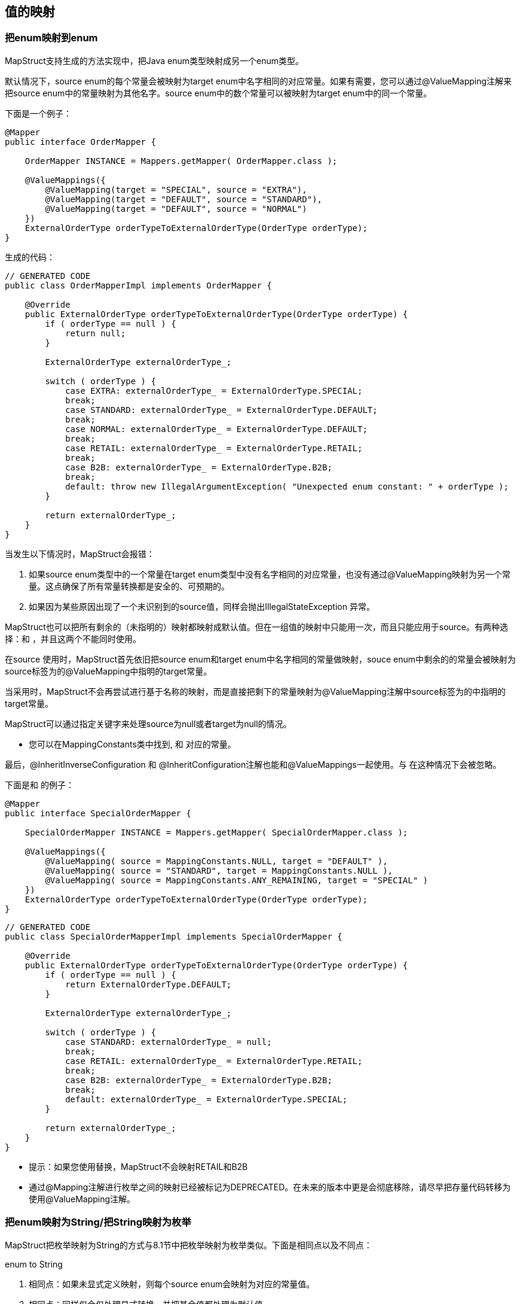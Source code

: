 == 值的映射

=== 把enum映射到enum

MapStruct支持生成的方法实现中，把Java enum类型映射成另一个enum类型。

默认情况下，source enum的每个常量会被映射为target enum中名字相同的对应常量。如果有需要，您可以通过@ValueMapping注解来把source enum中的常量映射为其他名字。source enum中的数个常量可以被映射为target enum中的同一个常量。

下面是一个例子：

----
@Mapper
public interface OrderMapper {

    OrderMapper INSTANCE = Mappers.getMapper( OrderMapper.class );

    @ValueMappings({
        @ValueMapping(target = "SPECIAL", source = "EXTRA"),
        @ValueMapping(target = "DEFAULT", source = "STANDARD"),
        @ValueMapping(target = "DEFAULT", source = "NORMAL")
    })
    ExternalOrderType orderTypeToExternalOrderType(OrderType orderType);
}
----

生成的代码：

----
// GENERATED CODE
public class OrderMapperImpl implements OrderMapper {

    @Override
    public ExternalOrderType orderTypeToExternalOrderType(OrderType orderType) {
        if ( orderType == null ) {
            return null;
        }

        ExternalOrderType externalOrderType_;

        switch ( orderType ) {
            case EXTRA: externalOrderType_ = ExternalOrderType.SPECIAL;
            break;
            case STANDARD: externalOrderType_ = ExternalOrderType.DEFAULT;
            break;
            case NORMAL: externalOrderType_ = ExternalOrderType.DEFAULT;
            break;
            case RETAIL: externalOrderType_ = ExternalOrderType.RETAIL;
            break;
            case B2B: externalOrderType_ = ExternalOrderType.B2B;
            break;
            default: throw new IllegalArgumentException( "Unexpected enum constant: " + orderType );
        }

        return externalOrderType_;
    }
}
----

当发生以下情况时，MapStruct会报错：

. 如果source enum类型中的一个常量在target enum类型中没有名字相同的对应常量，也没有通过@ValueMapping映射为另一个常量。这点确保了所有常量转换都是安全的、可预期的。
. 如果因为某些原因出现了一个未识别到的source值，同样会抛出IllegalStateException 异常。

MapStruct也可以把所有剩余的（未指明的）映射都映射成默认值。但在一组值的映射中只能用一次，而且只能应用于source。有两种选择：+++<ANY_REMAINING>+++和 +++<ANY_UNMAPPED>+++，并且这两个不能同时使用。+++</ANY_UNMAPPED>++++++</ANY_REMAINING>+++

在source 使用+++<ANY_REMAINING>+++时，MapStruct首先依旧把source enum和target enum中名字相同的常量做映射，souce enum中剩余的的常量会被映射为source标签为+++<ANY_REMAINING>+++的@ValueMapping中指明的target常量。+++</ANY_REMAINING>++++++</ANY_REMAINING>+++

当采用+++<ANY_UNMAPPED>+++时，MapStruct不会再尝试进行基于名称的映射，而是直接把剩下的常量映射为@ValueMapping注解中source标签为+++<ANY_UNMAPPED>+++的中指明的target常量。+++</ANY_UNMAPPED>++++++</ANY_UNMAPPED>+++

MapStruct可以通过指定+++<NULL>+++关键字来处理source为null或者target为null的情况。+++</NULL>+++

* 您可以在MappingConstants类中找到+++<ANY_REMAINING>+++, +++<ANY_UNMAPPED>+++和 +++<NULL>+++对应的常量。+++</NULL>++++++</ANY_UNMAPPED>++++++</ANY_REMAINING>+++

最后，@InheritInverseConfiguration 和 @InheritConfiguration注解也能和@ValueMappings一起使用。+++<ANY_REMAINING>+++与 +++<ANY_UNMAPPED>+++在这种情况下会被忽略。+++</ANY_UNMAPPED>++++++</ANY_REMAINING>+++

下面是+++<NULL>+++和 +++<ANY_REMAINING>+++的例子：+++</ANY_REMAINING>++++++</NULL>+++

----
@Mapper
public interface SpecialOrderMapper {

    SpecialOrderMapper INSTANCE = Mappers.getMapper( SpecialOrderMapper.class );

    @ValueMappings({
        @ValueMapping( source = MappingConstants.NULL, target = "DEFAULT" ),
        @ValueMapping( source = "STANDARD", target = MappingConstants.NULL ),
        @ValueMapping( source = MappingConstants.ANY_REMAINING, target = "SPECIAL" )
    })
    ExternalOrderType orderTypeToExternalOrderType(OrderType orderType);
}
----

----
// GENERATED CODE
public class SpecialOrderMapperImpl implements SpecialOrderMapper {

    @Override
    public ExternalOrderType orderTypeToExternalOrderType(OrderType orderType) {
        if ( orderType == null ) {
            return ExternalOrderType.DEFAULT;
        }

        ExternalOrderType externalOrderType_;

        switch ( orderType ) {
            case STANDARD: externalOrderType_ = null;
            break;
            case RETAIL: externalOrderType_ = ExternalOrderType.RETAIL;
            break;
            case B2B: externalOrderType_ = ExternalOrderType.B2B;
            break;
            default: externalOrderType_ = ExternalOrderType.SPECIAL;
        }

        return externalOrderType_;
    }
}
----

* 提示：如果您使用+++<ANY_UNMAPPED>+++替换+++<ANY_REMAINING>+++，MapStruct不会映射RETAIL和B2B+++</ANY_REMAINING>++++++</ANY_UNMAPPED>+++
* 通过@Mapping注解进行枚举之间的映射已经被标记为DEPRECATED。在未来的版本中更是会彻底移除，请尽早把存量代码转移为使用@ValueMapping注解。

=== 把enum映射为String/把String映射为枚举

MapStruct把枚举映射为String的方式与8.1节中把枚举映射为枚举类似。下面是相同点以及不同点：

enum to String

. 相同点：如果未显式定义映射，则每个source enum会映射为对应的常量值。
. 相同点：+++<ANY_UNMAPPED>+++同样仅会仅处理显式转换，并把其余值都处理为默认值+++</ANY_UNMAPPED>+++
. 不同点：+++<ANY_REMAINING>+++会导致错误。该选项的作用前提是source和target的枚举常量在名称上有相似性，而这对String类型没有意义。+++</ANY_REMAINING>+++
. 不同点：考虑到1.和3.，绝不会有未映射的值。

String to enum

. 相同点：如果未显式定义映射，则target enum会是常量名称与source String相同的枚举值。
. 相同点：+++<ANY_UNMAPPED>+++同样仅会仅处理显式转换，并把其余值都处理为默认值.+++</ANY_UNMAPPED>+++
. 相同点：+++<ANY_REMAINING>+++会为target enum中的每个值创造一个映射，并把未匹配的值处理为switch语句中的默认值+++</ANY_REMAINING>+++
. 不同点：需要提供switch/default值来保证一个确定性的结果（枚举的值是有限的集合，String有无穷的可能）。+++<ANY_REMAINING>+++和 +++<ANY_UNMAPPED>+++都没有指定的之后会导致一个warning。+++</ANY_UNMAPPED>++++++</ANY_REMAINING>+++

=== 自定义名称映射

当没有定义@ValueMapping注解时，source enum中的每个枚举都映射为常量名称相同的target enum。然而，有时source enum需要先转换再做映射，比如source enum要加个尾缀再转换为target enum。

----
public enum CheeseType {

    BRIE,
    ROQUEFORT
}

public enum CheeseTypeSuffixed {

    BRIE_TYPE,
    ROQUEFORT_TYPE
}
----

自定义名称转换策略：

----
@Mapper
public interface CheeseMapper {

    CheeseMapper INSTANCE = Mappers.getMapper( CheeseMapper.class );

    @EnumMapping(nameTransformationStrategy = "suffix", configuration = "_TYPE")
    CheeseTypeSuffixed map(CheeseType cheese);

    @InheritInverseConfiguration
    CheeseType map(CheeseTypeSuffix cheese);
}
----

----
// GENERATED CODE
public class CheeseSuffixMapperImpl implements CheeseSuffixMapper {

    @Override
    public CheeseTypeSuffixed map(CheeseType cheese) {
        if ( cheese == null ) {
            return null;
        }

        CheeseTypeSuffixed cheeseTypeSuffixed;

        switch ( cheese ) {
            case BRIE: cheeseTypeSuffixed = CheeseTypeSuffixed.BRIE_TYPE;
            break;
            case ROQUEFORT: cheeseTypeSuffixed = CheeseTypeSuffixed.ROQUEFORT_TYPE;
            break;
            default: throw new IllegalArgumentException( "Unexpected enum constant: " + cheese );
        }

        return cheeseTypeSuffixed;
    }

    @Override
    public CheeseType map(CheeseTypeSuffixed cheese) {
        if ( cheese == null ) {
            return null;
        }

        CheeseType cheeseType;

        switch ( cheese ) {
            case BRIE_TYPE: cheeseType = CheeseType.BRIE;
            break;
            case ROQUEFORT_TYPE: cheeseType = CheeseType.ROQUEFORT;
            break;
            default: throw new IllegalArgumentException( "Unexpected enum constant: " + cheese );
        }

        return cheeseType;
    }
}
----

MapStruct提供了如下开箱即用的名称转换策略：

* suffix - 给source enum加尾缀
* stripSuffix - 给source enum加strip后的尾缀
* prefix - 给source enum加前缀
* stripSuffix - 给source enum加strip后的前缀
* case - 给source enum提供各种样式的名称转换，提供的样式有：
 ** upper - 给source enum提供大写样式的转换
 ** lower - 给source enum提供小写样式的转换
 ** capital - 把source enum中每个单词的第一个字母大写，其余字母小写（单词默认以"`_`"分割）

也支持注册自定义策略，更多信息请参见13.5节
